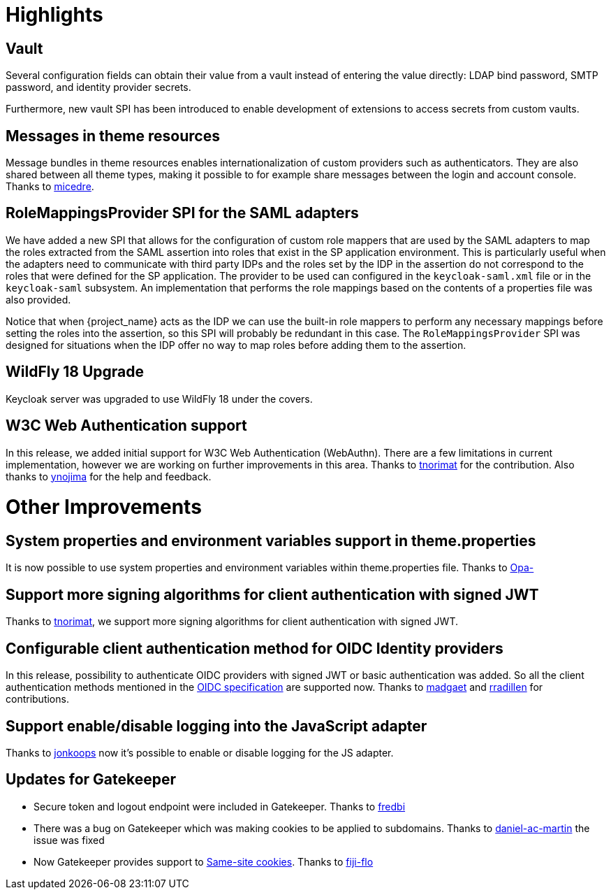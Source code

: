 = Highlights

== Vault

Several configuration fields can obtain their value from
a vault instead of entering the value directly: LDAP bind password,
SMTP password, and identity provider secrets.

Furthermore, new vault SPI has been introduced to enable development
of extensions to access secrets from custom vaults.

== Messages in theme resources

Message bundles in theme resources enables internationalization of custom providers such as authenticators. They are also shared between all theme types, making it possible to for example share messages between the login and account console. Thanks to https://github.com/micedre[micedre].

== RoleMappingsProvider SPI for the SAML adapters

We have added a new SPI that allows for the configuration of custom role mappers that are used by the SAML adapters to map
the roles extracted from the SAML assertion into roles that exist in the SP application environment. This is particularly useful
when the adapters need to communicate with third party IDPs and the roles set by the IDP in the assertion do not correspond to
the roles that were defined for the SP application. The provider to be used can configured in the `keycloak-saml.xml`
file or in the `keycloak-saml` subsystem. An implementation that performs the role mappings based on the contents of a properties
file was also provided.

Notice that when {project_name} acts as the IDP we can use the built-in role mappers to perform any necessary mappings
before setting the roles into the assertion, so this SPI will probably be redundant in this case. The `RoleMappingsProvider`
SPI was designed for situations when the IDP offer no way to map roles before adding them to the assertion.

== WildFly 18 Upgrade

Keycloak server was upgraded to use WildFly 18 under the covers.

== W3C Web Authentication support

In this release, we added initial support for W3C Web Authentication (WebAuthn). There are a few limitations in current implementation,
however we are working on further improvements in this area. Thanks to https://github.com/tnorimat[tnorimat] for the contribution. Also thanks to
https://github.com/ynojima[ynojima] for the help and feedback.


= Other Improvements

== System properties and environment variables support in theme.properties

It is now possible to use system properties and environment variables within theme.properties file. Thanks to https://github.com/Opa-[Opa-]

== Support more signing algorithms for client authentication with signed JWT

Thanks to https://github.com/tnorimat[tnorimat], we support more signing algorithms for client authentication with signed JWT.

==  Configurable client authentication method for OIDC Identity providers

In this release, possibility to authenticate OIDC providers with signed JWT or basic authentication was added. So all the client
authentication methods mentioned in the https://openid.net/specs/openid-connect-core-1_0.html#ClientAuthentication[OIDC specification]
are supported now. Thanks to https://github.com/madgaet[madgaet] and https://github.com/rradillen[rradillen] for contributions.

== Support enable/disable logging into the JavaScript adapter

Thanks to https://github.com/jonkoops[jonkoops] now it's possible to enable or disable logging for the JS adapter.

== Updates for Gatekeeper 

* Secure token and logout endpoint were included in Gatekeeper. Thanks to https://github.com/fredbi[fredbi]
* There was a bug on Gatekeeper which was making cookies to be applied to subdomains. Thanks to https://github.com/daniel-ac-martin[daniel-ac-martin] the issue was fixed
* Now Gatekeeper provides support to https://www.owasp.org/index.php/SameSite[Same-site cookies]. Thanks to https://github.com/fiji-flo[fiji-flo]
